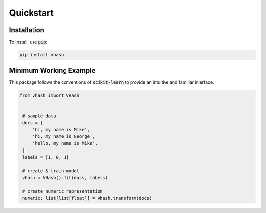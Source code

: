 ##########
Quickstart
##########

************
Installation
************

To install, use :code:`pip`:

.. code-block:: bash

    pip install vhash

***********************
Minimum Working Example
***********************

This package follows the conventions of :code:`scikit-learn` to provide an
intuitive and familiar interface.

.. code-block:: python

   from vhash import VHash


    # sample data
    docs = [
        'hi, my name is Mike',
        'hi, my name is George',
        'hello, my name is Mike',
    ]
    labels = [1, 0, 1]

    # create & train model
    vhash = VHash().fit(docs, labels)

    # create numeric representation
    numeric: list[list[float]] = vhash.transform(docs)
